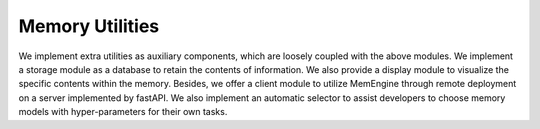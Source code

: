 Memory Utilities
=================

We implement extra utilities as auxiliary components, which are loosely coupled with the above modules. We implement a storage module as a database to retain the contents of information. We also provide a display module to visualize the specific contents within the memory. Besides, we offer a client module to utilize MemEngine through remote deployment on a server implemented by fastAPI.
We also implement an automatic selector to assist developers to choose memory models with hyper-parameters for their own tasks.